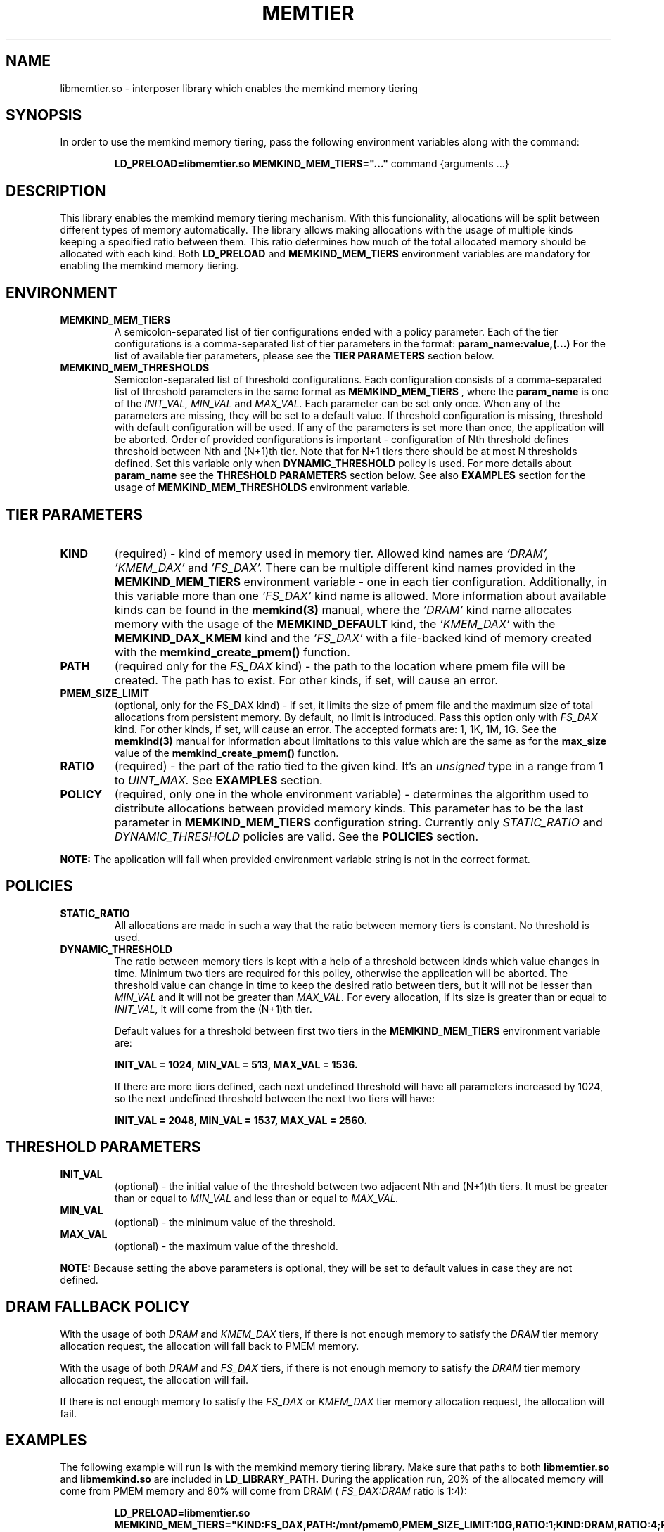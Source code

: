 .\" SPDX-License-Identifier: BSD-2-Clause
.\" Copyright (C) 2021 Intel Corporation.
.\"
.TH "MEMTIER" 7 "2021-03-01" "Intel Corporation" "MEMTIER" \" -*- nroff -*-
.SH "NAME"
libmemtier.so - interposer library which enables the memkind memory tiering

.SH "SYNOPSIS"
In order to use the memkind memory tiering, pass the following environment variables along with the command:
.IP
.B LD_PRELOAD=libmemtier.so MEMKIND_MEM_TIERS="..."
command {arguments ...}

.SH "DESCRIPTION"
This library enables the memkind memory tiering mechanism. With this funcionality, allocations will be split between
different types of memory automatically. The library allows making allocations with the usage of multiple kinds keeping
a specified ratio between them. This ratio determines how much of the total allocated memory should be allocated with
each kind. Both
.BR LD_PRELOAD
and
.BR MEMKIND_MEM_TIERS
environment variables are mandatory for enabling the memkind memory tiering.

.SH "ENVIRONMENT"
.TP
.B MEMKIND_MEM_TIERS
A semicolon-separated list of tier configurations ended with a policy parameter. Each of the tier configurations is
a comma-separated list of tier parameters in the format:
.BR "param_name:value,(...)"
For the list of available tier parameters, please see the
.BR "TIER PARAMETERS"
section below.
.TP
.B MEMKIND_MEM_THRESHOLDS
Semicolon-separated list of threshold configurations. Each configuration consists of a comma-separated list of threshold
parameters in the same format as
.B MEMKIND_MEM_TIERS
, where the
.B param_name
is one of the
.I INIT_VAL, MIN_VAL
and
.I MAX_VAL.
Each parameter can be set only once. When any of the parameters are missing, they will be set to a default value.
If threshold configuration is missing, threshold with default configuration will be used. If any of the parameters is set
more than once, the application will be aborted. Order of provided configurations is important - configuration of Nth threshold
defines threshold between Nth and (N+1)th tier. Note that for N+1 tiers there should be at most N thresholds defined.
Set this variable only when
.BR DYNAMIC_THRESHOLD
policy is used. For more details about
.B param_name
see the
.BR "THRESHOLD PARAMETERS"
section below. See also
.BR EXAMPLES
section for the usage of
.BR MEMKIND_MEM_THRESHOLDS
environment variable.

.SH "TIER PARAMETERS"
.TP
.B KIND
(required) - kind of memory used in memory tier. Allowed kind names are
.I 'DRAM', 'KMEM_DAX'
and
.I 'FS_DAX'.
There can be multiple different kind names provided in the
.B MEMKIND_MEM_TIERS
environment variable - one in each tier configuration. Additionally, in this variable more than one
.I 'FS_DAX'
kind name is allowed.
More information about available kinds can be found in the
.B memkind(3)
manual, where the
.I 'DRAM'
kind name allocates memory with the usage of the
.B MEMKIND_DEFAULT
kind, the
.I 'KMEM_DAX'
with the
.B MEMKIND_DAX_KMEM
kind and the
.I 'FS_DAX'
with a file-backed kind of memory created with the
.B memkind_create_pmem()
function.
.TP
.B PATH
(required only for the
.I FS_DAX
kind) - the path to the location where pmem file will be created. The path has to exist. For other kinds, if set, will
cause an error.
.TP
.B PMEM_SIZE_LIMIT
(optional, only for the FS_DAX kind) - if set, it limits the size of pmem file and the maximum size of total
allocations from persistent memory. By default, no limit is introduced. Pass this option only with
.I FS_DAX
kind. For other kinds, if set, will cause an error.
The accepted formats are: 1, 1K, 1M, 1G. See the
.B memkind(3)
manual for information about limitations to this value which are the same as for the
.B max_size
value of the
.B memkind_create_pmem()
function.
.TP
.B RATIO
(required) - the part of the ratio tied to the given kind. It's an
.I unsigned
type in a range from 1 to
.I UINT_MAX.
See
.B EXAMPLES
section.
.TP
.B POLICY
(required, only one in the whole environment variable) - determines the algorithm used to distribute allocations between
provided memory kinds. This parameter has to be the last parameter in
.BR MEMKIND_MEM_TIERS
configuration string. Currently only
.I STATIC_RATIO
and
.I DYNAMIC_THRESHOLD
policies are valid. See the
.BR POLICIES
section.
.PP
.br
.BR NOTE:
The application will fail when provided environment variable string is not in the correct format.

.SH "POLICIES"
.TP
.B STATIC_RATIO
All allocations are made in such a way that the ratio between memory tiers is constant. No threshold is used.
.TP
.B DYNAMIC_THRESHOLD
The ratio between memory tiers is kept with a help of a threshold between kinds which value changes in time.
Minimum two tiers are required for this policy, otherwise the application will be aborted. The threshold value can change
in time to keep the desired ratio between tiers, but it will not be lesser than
.I MIN_VAL
and it will not be greater than
.I MAX_VAL.
For every allocation, if its size is greater than or equal to
.I INIT_VAL,
it will come from the (N+1)th tier.
.IP
Default values for a threshold between first two tiers in the
.B MEMKIND_MEM_TIERS
environment variable are:
.IP
.B INIT_VAL = 1024, MIN_VAL = 513, MAX_VAL = 1536.
.IP
If there are more tiers defined, each next undefined threshold will have all parameters increased by 1024,
so the next undefined threshold between the next two tiers will have:
.IP
.B INIT_VAL = 2048, MIN_VAL = 1537, MAX_VAL = 2560.

.SH "THRESHOLD PARAMETERS"
.TP
.B INIT_VAL
(optional) - the initial value of the threshold between two adjacent Nth and (N+1)th tiers. It must be greater than or equal to
.I MIN_VAL
and less than or equal to
.I MAX_VAL.
.TP
.B MIN_VAL
(optional) - the minimum value of the threshold.
.TP
.B MAX_VAL
(optional) - the maximum value of the threshold.
.PP
.BR NOTE:
Because setting the above parameters is optional, they will be set to default values in case they are not defined.

.SH "DRAM FALLBACK POLICY"
With the usage of both
.I DRAM
and
.I KMEM_DAX
tiers, if there is not enough memory to satisfy the
.I DRAM
tier memory allocation request, the allocation will fall back to PMEM memory.
.PP
With the usage of both
.I DRAM
and
.I FS_DAX
tiers, if there is not enough memory to satisfy the
.I DRAM
tier memory allocation request, the allocation will fail.
.PP
If there is not enough memory to satisfy the
.I FS_DAX
or
.I KMEM_DAX
tier memory allocation request, the allocation will fail.

.SH "EXAMPLES"
.br
The following example will run
.B ls
with the memkind memory tiering library. Make sure that paths to both
.B libmemtier.so
and
.B libmemkind.so
are included in
.B LD_LIBRARY_PATH.
During the application run, 20% of the allocated memory will come from PMEM memory and 80% will come from DRAM (
.I FS_DAX:DRAM
ratio is 1:4):
.IP
.B LD_PRELOAD=libmemtier.so MEMKIND_MEM_TIERS="KIND:FS_DAX,PATH:/mnt/pmem0,PMEM_SIZE_LIMIT:10G,RATIO:1;KIND:DRAM,RATIO:4;POLICY:STATIC_RATIO" /bin/ls -l
.PP
The example value of
.BR MEMKIND_MEM_TIERS
environment variable where all allocations will come from PMEM memory with filesystem created with the path /mnt/pmem0
(PMEM file size is limited only by the specified filesystem):
.IP
.B LD_PRELOAD=libmemtier.so MEMKIND_MEM_TIERS="KIND:FS_DAX,PATH:/mnt/pmem0,RATIO:1;POLICY:STATIC_RATIO"
.PP
The example value of
.BR MEMKIND_MEM_THRESHOLDS
environment variable. With
.I INIT_VAL=64,
on the application start all allocations lower than 64 bytes threshold will come from DRAM and equal to or greater than
this value will come from PMEM memory NUMA nodes. The threshold value changes during the runtime in order to maintain the ratio.
.I MIN_VAL=1
and
.I MAX_VAL=10000
set the lower and upper limits of the threshold value. Note that the
.I DYNAMIC_THRESHOLD
policy has to be set in
.BR MEMKIND_MEM_TIERS
environment variable:
.IP
.B LD_PRELOAD=libmemtier.so
.B MEMKIND_MEM_TIERS="KIND:DRAM,RATIO:1;KIND:KMEM_DAX,RATIO:4;POLICY:DYNAMIC_THRESHOLD"
.B MEMKIND_MEM_THRESHOLDS="INIT_VAL:64,MIN_VAL:1,MAX_VAL:10000"

.SH "NOTES"
.B libmemtier
works for applications that do not statically link a
.B malloc
implementation.

.SH "COPYRIGHT"
Copyright (C) 2021 Intel Corporation. All rights reserved.

.SH "SEE ALSO"
.BR memkind(3),
.BR malloc(3)
